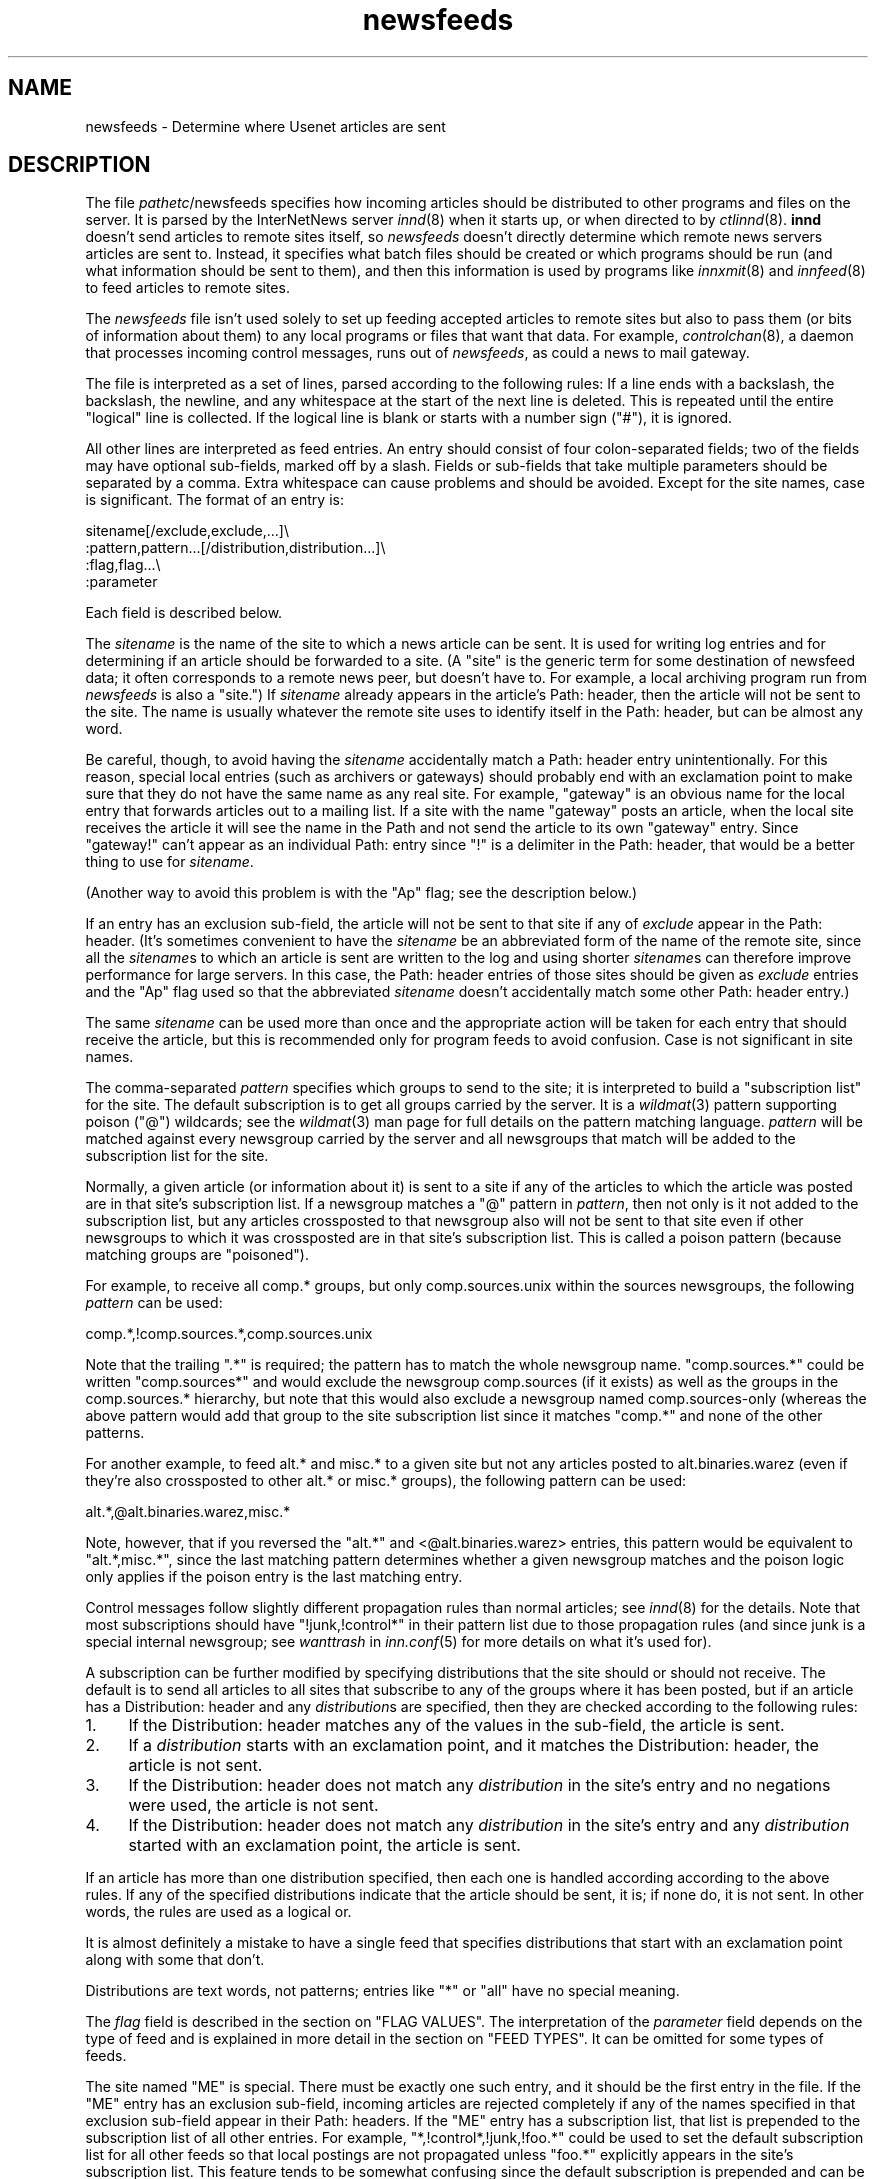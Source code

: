 .\" Automatically generated by Pod::Man version 1.1
.\" Sun Jan  7 05:39:43 2001
.\"
.\" Standard preamble:
.\" ======================================================================
.de Sh \" Subsection heading
.br
.if t .Sp
.ne 5
.PP
\fB\\$1\fR
.PP
..
.de Sp \" Vertical space (when we can't use .PP)
.if t .sp .5v
.if n .sp
..
.de Ip \" List item
.br
.ie \\n(.$>=3 .ne \\$3
.el .ne 3
.IP "\\$1" \\$2
..
.de Vb \" Begin verbatim text
.ft CW
.nf
.ne \\$1
..
.de Ve \" End verbatim text
.ft R

.fi
..
.\" Set up some character translations and predefined strings.  \*(-- will
.\" give an unbreakable dash, \*(PI will give pi, \*(L" will give a left
.\" double quote, and \*(R" will give a right double quote.  | will give a
.\" real vertical bar.  \*(C+ will give a nicer C++.  Capital omega is used
.\" to do unbreakable dashes and therefore won't be available.  \*(C` and
.\" \*(C' expand to `' in nroff, nothing in troff, for use with C<>
.tr \(*W-|\(bv\*(Tr
.ds C+ C\v'-.1v'\h'-1p'\s-2+\h'-1p'+\s0\v'.1v'\h'-1p'
.ie n \{\
.    ds -- \(*W-
.    ds PI pi
.    if (\n(.H=4u)&(1m=24u) .ds -- \(*W\h'-12u'\(*W\h'-12u'-\" diablo 10 pitch
.    if (\n(.H=4u)&(1m=20u) .ds -- \(*W\h'-12u'\(*W\h'-8u'-\"  diablo 12 pitch
.    ds L" ""
.    ds R" ""
.    ds C` ""
.    ds C' ""
'br\}
.el\{\
.    ds -- \|\(em\|
.    ds PI \(*p
.    ds L" ``
.    ds R" ''
'br\}
.\"
.\" If the F register is turned on, we'll generate index entries on stderr
.\" for titles (.TH), headers (.SH), subsections (.Sh), items (.Ip), and
.\" index entries marked with X<> in POD.  Of course, you'll have to process
.\" the output yourself in some meaningful fashion.
.if \nF \{\
.    de IX
.    tm Index:\\$1\t\\n%\t"\\$2"
..
.    nr % 0
.    rr F
.\}
.\"
.\" For nroff, turn off justification.  Always turn off hyphenation; it
.\" makes way too many mistakes in technical documents.
.hy 0
.if n .na
.\"
.\" Accent mark definitions (@(#)ms.acc 1.5 88/02/08 SMI; from UCB 4.2).
.\" Fear.  Run.  Save yourself.  No user-serviceable parts.
.bd B 3
.    \" fudge factors for nroff and troff
.if n \{\
.    ds #H 0
.    ds #V .8m
.    ds #F .3m
.    ds #[ \f1
.    ds #] \fP
.\}
.if t \{\
.    ds #H ((1u-(\\\\n(.fu%2u))*.13m)
.    ds #V .6m
.    ds #F 0
.    ds #[ \&
.    ds #] \&
.\}
.    \" simple accents for nroff and troff
.if n \{\
.    ds ' \&
.    ds ` \&
.    ds ^ \&
.    ds , \&
.    ds ~ ~
.    ds /
.\}
.if t \{\
.    ds ' \\k:\h'-(\\n(.wu*8/10-\*(#H)'\'\h"|\\n:u"
.    ds ` \\k:\h'-(\\n(.wu*8/10-\*(#H)'\`\h'|\\n:u'
.    ds ^ \\k:\h'-(\\n(.wu*10/11-\*(#H)'^\h'|\\n:u'
.    ds , \\k:\h'-(\\n(.wu*8/10)',\h'|\\n:u'
.    ds ~ \\k:\h'-(\\n(.wu-\*(#H-.1m)'~\h'|\\n:u'
.    ds / \\k:\h'-(\\n(.wu*8/10-\*(#H)'\z\(sl\h'|\\n:u'
.\}
.    \" troff and (daisy-wheel) nroff accents
.ds : \\k:\h'-(\\n(.wu*8/10-\*(#H+.1m+\*(#F)'\v'-\*(#V'\z.\h'.2m+\*(#F'.\h'|\\n:u'\v'\*(#V'
.ds 8 \h'\*(#H'\(*b\h'-\*(#H'
.ds o \\k:\h'-(\\n(.wu+\w'\(de'u-\*(#H)/2u'\v'-.3n'\*(#[\z\(de\v'.3n'\h'|\\n:u'\*(#]
.ds d- \h'\*(#H'\(pd\h'-\w'~'u'\v'-.25m'\f2\(hy\fP\v'.25m'\h'-\*(#H'
.ds D- D\\k:\h'-\w'D'u'\v'-.11m'\z\(hy\v'.11m'\h'|\\n:u'
.ds th \*(#[\v'.3m'\s+1I\s-1\v'-.3m'\h'-(\w'I'u*2/3)'\s-1o\s+1\*(#]
.ds Th \*(#[\s+2I\s-2\h'-\w'I'u*3/5'\v'-.3m'o\v'.3m'\*(#]
.ds ae a\h'-(\w'a'u*4/10)'e
.ds Ae A\h'-(\w'A'u*4/10)'E
.    \" corrections for vroff
.if v .ds ~ \\k:\h'-(\\n(.wu*9/10-\*(#H)'\s-2\u~\d\s+2\h'|\\n:u'
.if v .ds ^ \\k:\h'-(\\n(.wu*10/11-\*(#H)'\v'-.4m'^\v'.4m'\h'|\\n:u'
.    \" for low resolution devices (crt and lpr)
.if \n(.H>23 .if \n(.V>19 \
\{\
.    ds : e
.    ds 8 ss
.    ds o a
.    ds d- d\h'-1'\(ga
.    ds D- D\h'-1'\(hy
.    ds th \o'bp'
.    ds Th \o'LP'
.    ds ae ae
.    ds Ae AE
.\}
.rm #[ #] #H #V #F C
.\" ======================================================================
.\"
.IX Title "newsfeeds 5"
.TH newsfeeds 5 "INN 2.4.0" "2001-01-07" "InterNetNews Documentation"
.UC
.SH "NAME"
newsfeeds \- Determine where Usenet articles are sent
.SH "DESCRIPTION"
.IX Header "DESCRIPTION"
The file \fIpathetc\fR/newsfeeds specifies how incoming articles should be
distributed to other programs and files on the server.  It is parsed by
the InterNetNews server \fIinnd\fR\|(8) when it starts up, or when directed to by
\&\fIctlinnd\fR\|(8).  \fBinnd\fR doesn't send articles to remote sites itself, so
\&\fInewsfeeds\fR doesn't directly determine which remote news servers articles
are sent to.  Instead, it specifies what batch files should be created or
which programs should be run (and what information should be sent to
them), and then this information is used by programs like \fIinnxmit\fR\|(8) and
\&\fIinnfeed\fR\|(8) to feed articles to remote sites.
.PP
The \fInewsfeeds\fR file isn't used solely to set up feeding accepted
articles to remote sites but also to pass them (or bits of information
about them) to any local programs or files that want that data.  For
example, \fIcontrolchan\fR\|(8), a daemon that processes incoming control
messages, runs out of \fInewsfeeds\fR, as could a news to mail gateway.
.PP
The file is interpreted as a set of lines, parsed according to the
following rules:  If a line ends with a backslash, the backslash, the
newline, and any whitespace at the start of the next line is deleted.
This is repeated until the entire \*(L"logical\*(R" line is collected.  If the
logical line is blank or starts with a number sign (\f(CW\*(C`#\*(C'\fR), it is ignored.
.PP
All other lines are interpreted as feed entries.  An entry should consist
of four colon-separated fields; two of the fields may have optional
sub-fields, marked off by a slash.  Fields or sub-fields that take
multiple parameters should be separated by a comma.  Extra whitespace can
cause problems and should be avoided.  Except for the site names, case is
significant.  The format of an entry is:
.PP
.Vb 4
\&    sitename[/exclude,exclude,...]\e
\&        :pattern,pattern...[/distribution,distribution...]\e
\&        :flag,flag...\e
\&        :parameter
.Ve
Each field is described below.
.PP
The \fIsitename\fR is the name of the site to which a news article can be
sent.  It is used for writing log entries and for determining if an
article should be forwarded to a site.  (A \*(L"site\*(R" is the generic term for
some destination of newsfeed data; it often corresponds to a remote news
peer, but doesn't have to.  For example, a local archiving program run
from \fInewsfeeds\fR is also a \*(L"site.\*(R")  If \fIsitename\fR already appears in
the article's Path: header, then the article will not be sent to the site.
The name is usually whatever the remote site uses to identify itself in
the Path: header, but can be almost any word.
.PP
Be careful, though, to avoid having the \fIsitename\fR accidentally match a
Path: header entry unintentionally.  For this reason, special local
entries (such as archivers or gateways) should probably end with an
exclamation point to make sure that they do not have the same name as any
real site.  For example, \f(CW\*(C`gateway\*(C'\fR is an obvious name for the local entry
that forwards articles out to a mailing list.  If a site with the name
\&\f(CW\*(C`gateway\*(C'\fR posts an article, when the local site receives the article it
will see the name in the Path and not send the article to its own
\&\f(CW\*(C`gateway\*(C'\fR entry.  Since \f(CW\*(C`gateway!\*(C'\fR can't appear as an individual Path:
entry since \f(CW\*(C`!\*(C'\fR is a delimiter in the Path: header, that would be a
better thing to use for \fIsitename\fR.
.PP
(Another way to avoid this problem is with the \f(CW\*(C`Ap\*(C'\fR flag; see the
description below.)
.PP
If an entry has an exclusion sub-field, the article will not be sent to
that site if any of \fIexclude\fR appear in the Path: header.  (It's
sometimes convenient to have the \fIsitename\fR be an abbreviated form of the
name of the remote site, since all the \fIsitename\fRs to which an article
is sent are written to the log and using shorter \fIsitename\fRs can
therefore improve performance for large servers.  In this case, the Path:
header entries of those sites should be given as \fIexclude\fR entries and
the \f(CW\*(C`Ap\*(C'\fR flag used so that the abbreviated \fIsitename\fR doesn't
accidentally match some other Path: header entry.)
.PP
The same \fIsitename\fR can be used more than once and the appropriate action
will be taken for each entry that should receive the article, but this is
recommended only for program feeds to avoid confusion.  Case is not
significant in site names.
.PP
The comma-separated \fIpattern\fR specifies which groups to send to the site;
it is interpreted to build a \*(L"subscription list\*(R" for the site.  The
default subscription is to get all groups carried by the server.  It is a
\&\fIwildmat\fR\|(3) pattern supporting poison (\f(CW\*(C`@\*(C'\fR) wildcards; see the \fIwildmat\fR\|(3)
man page for full details on the pattern matching language.  \fIpattern\fR
will be matched against every newsgroup carried by the server and all
newsgroups that match will be added to the subscription list for the site.
.PP
Normally, a given article (or information about it) is sent to a site if
any of the articles to which the article was posted are in that site's
subscription list.  If a newsgroup matches a \f(CW\*(C`@\*(C'\fR pattern in \fIpattern\fR,
then not only is it not added to the subscription list, but any articles
crossposted to that newsgroup also will not be sent to that site even if
other newsgroups to which it was crossposted are in that site's
subscription list.  This is called a poison pattern (because matching
groups are \*(L"poisoned\*(R").
.PP
For example, to receive all comp.* groups, but only comp.sources.unix
within the sources newsgroups, the following \fIpattern\fR can be used:
.PP
.Vb 1
\&    comp.*,!comp.sources.*,comp.sources.unix
.Ve
Note that the trailing \f(CW\*(C`.*\*(C'\fR is required; the pattern has to match the
whole newsgroup name.  \f(CW\*(C`comp.sources.*\*(C'\fR could be written \f(CW\*(C`comp.sources*\*(C'\fR
and would exclude the newsgroup comp.sources (if it exists) as well as the
groups in the comp.sources.* hierarchy, but note that this would also
exclude a newsgroup named comp.sources-only (whereas the above pattern
would add that group to the site subscription list since it matches
\&\f(CW\*(C`comp.*\*(C'\fR and none of the other patterns.
.PP
For another example, to feed alt.* and misc.* to a given site but not any
articles posted to alt.binaries.warez (even if they're also crossposted to
other alt.* or misc.* groups), the following pattern can be used:
.PP
.Vb 1
\&    alt.*,@alt.binaries.warez,misc.*
.Ve
Note, however, that if you reversed the \f(CW\*(C`alt.*\*(C'\fR and <@alt.binaries.warez>
entries, this pattern would be equivalent to \f(CW\*(C`alt.*,misc.*\*(C'\fR, since the
last matching pattern determines whether a given newsgroup matches and the
poison logic only applies if the poison entry is the last matching entry.
.PP
Control messages follow slightly different propagation rules than normal
articles; see \fIinnd\fR\|(8) for the details.  Note that most subscriptions
should have \f(CW\*(C`!junk,!control*\*(C'\fR in their pattern list due to those
propagation rules (and since junk is a special internal newsgroup; see
\&\fIwanttrash\fR in \fIinn.conf\fR\|(5) for more details on what it's used for).
.PP
A subscription can be further modified by specifying distributions that
the site should or should not receive.  The default is to send all
articles to all sites that subscribe to any of the groups where it has
been posted, but if an article has a Distribution: header and any
\&\fIdistribution\fRs are specified, then they are checked according to the
following rules:
.Ip "1." 4
If the Distribution: header matches any of the values in the sub-field,
the article is sent.
.Ip "2." 4
If a \fIdistribution\fR starts with an exclamation point, and it matches the
Distribution: header, the article is not sent.
.Ip "3." 4
If the Distribution: header does not match any \fIdistribution\fR in the
site's entry and no negations were used, the article is not sent.
.Ip "4." 4
If the Distribution: header does not match any \fIdistribution\fR in the
site's entry and any \fIdistribution\fR started with an exclamation point,
the article is sent.
.PP
If an article has more than one distribution specified, then each one is
handled according according to the above rules.  If any of the specified
distributions indicate that the article should be sent, it is; if none do,
it is not sent.  In other words, the rules are used as a logical or.
.PP
It is almost definitely a mistake to have a single feed that specifies
distributions that start with an exclamation point along with some that
don't.
.PP
Distributions are text words, not patterns; entries like \f(CW\*(C`*\*(C'\fR or \f(CW\*(C`all\*(C'\fR
have no special meaning.
.PP
The \fIflag\fR field is described in the section on "FLAG VALUES".  The interpretation of
the \fIparameter\fR field depends on the type of feed and is explained in
more detail in the section on "FEED TYPES".  It can be omitted for some types of
feeds.
.PP
The site named \f(CW\*(C`ME\*(C'\fR is special.  There must be exactly one such entry,
and it should be the first entry in the file.  If the \f(CW\*(C`ME\*(C'\fR entry has an
exclusion sub-field, incoming articles are rejected completely if any of
the names specified in that exclusion sub-field appear in their Path:
headers.  If the \f(CW\*(C`ME\*(C'\fR entry has a subscription list, that list is
prepended to the subscription list of all other entries.  For example,
\&\f(CW\*(C`*,!control*,!junk,!foo.*\*(C'\fR could be used to set the default subscription
list for all other feeds so that local postings are not propagated unless
\&\f(CW\*(C`foo.*\*(C'\fR explicitly appears in the site's subscription list.  This feature
tends to be somewhat confusing since the default subscription is prepended
and can be overridden by other patterns.
.PP
If the \f(CW\*(C`ME\*(C'\fR entry has a distribution sub-field, only articles that match
that distribution list are accepted and all other articles are rejected.
A common use for this is to put something like \f(CW\*(C`/!local\*(C'\fR in the \f(CW\*(C`ME\*(C'\fR
entry to reject local postings from other misconfigured sites.
.PP
Finally, it is also possible to set variables in \fInewsfeeds\fR and use them
later in the file.  A line starting with \f(CW\*(C`$\*(C'\fR sets a variable.  For
example:
.PP
.Vb 1
\&    $LOCALGROUPS=local.*,example.*
.Ve
This sets the variable \f(CW\*(C`LOCALGROUPS\*(C'\fR to \f(CW\*(C`local.*,example.*\*(C'\fR.  This
variable can later be used elsewhere in the file, such as in a site entry
like:
.PP
.Vb 1
\&    news.example.com:$LOCALGROUPS:Tf,Wnm:
.Ve
which is then completely equivalent to:
.PP
.Vb 1
\&    news.example.com:local.*,example.*:Tf,Wnm:
.Ve
Variables aren't solely simple substitution.  If either \f(CW\*(C`!\*(C'\fR or \f(CW\*(C`@\*(C'\fR
immediately preceeds the variable and the value of the variable contains
commas, that character will be duplicated before each comma.  This
somewhat odd-sounding behavior is designed to make it easier to use
variables to construct feed patterns.  The utility becomes more obvious
when you observe that the line:
.PP
.Vb 1
\&    news.example.net:*,@$LOCALGROUPS:Tf,Wnm:
.Ve
is therefore equivalent to:
.PP
.Vb 1
\&    news.example.net:*,@local.*,@example.*:Tf,Wnm:
.Ve
which (as explained below) excludes all of the groups in \f(CW$LOCALGROUPS\fR from
the feed to that site.
.SH "FLAG VALUES"
.IX Header "FLAG VALUES"
The \fIflags\fR parameter specifies miscellaneous parameters, including the
type of feed, what information should be sent to it, and various
limitations on what articles should be sent to a site.  They may be
specified in any order and should be separated by commas.  Flags that take
values should have the value immediately after the flag letter with no
whitespace.  The valid flags are:
.Ip "\fB<\fR \fIsize\fR" 4
.IX Item "< size"
An article will only be sent to this site if it is less than \fIsize\fR bytes
long.  The default is no limit.
.Ip "\fB>\fR \fIsize\fR" 4
.IX Item "> size"
An article will only be sent to this site if it is greater than \fIsize\fR
bytes long.  The default is no limit.
.Ip "\fBA\fR \fIchecks\fR" 4
.IX Item "A checks"
An article will only be sent to this site if it meets the requirements
specified in \fIchecks\fR, which should be chosen from the following set.
\&\fIchecks\fR can be multiple letters if appropriate.
.RS 4
.Ip "c" 3
.IX Item "c"
Exclude all kinds of control messages.
.Ip "C" 3
.IX Item "C"
Only send control messages, not regular articles.
.Ip "d" 3
.IX Item "d"
Only send articles with a Distribution header.  Combined with a particular
distribution value in the \fIdistribution\fR part of the site entry, this can
be used to limit articles sent to a site to just those with a particuliar
distribution.
.Ip "e" 3
.IX Item "e"
Only send articles where every newsgroup listed in the Newsgroups: header
exists in the active file.
.Ip "f" 3
.IX Item "f"
Don't send articles rejected by filters.  This is only useful when
\&\fIdontrejectfiltered\fR is set in \fIinn.conf\fR\|(5).  With that variable set, this
lets one accept all articles but not propagate filtered ones to some
sites.
.Ip "o" 3
Only send articles for which overview data was stored.
.Ip "O" 3
.IX Item "O"
Send articles to this site that don't have an X-Trace: header, even if the
\&\f(CW\*(C`O\*(C'\fR flag is also given.
.Ip "p" 3
.IX Item "p"
Only check the exclusions against the Path: header of articles; don't
check the site name.  This is useful if your site names aren't the same as
the Path: entries added by those remote sites, or for program feeds where
the site name is arbitrary and unrelated to the Path: header.
.RE
.RS 4
.Sp
If both \f(CW\*(C`c\*(C'\fR and \f(CW\*(C`C\*(C'\fR are given, the last specified one takes precedence.
.RE
.Ip "\fBB\fR \fIhigh\fR/\fIlow\fR" 4
.IX Item "B high/low"
If a site is being fed by a file, channel, or exploder (see below), the
server will normally start trying to write the information as soon as
possible.  Providing a buffer may give better system performance and help
smooth out overall load if a large batch of news comes in.  The value of
the this flag should be two numbers separated by a slash.  \fIhigh\fR
specifies the point at which the server can start draining the feed's I/O
buffer, and \fIlow\fR specifies when to stop writing and begin buffering
again; the units are bytes.  The default is to do no buffering, sending
output as soon as it is possible to do so.
.Ip "\fBC\fR \fIcount\fR" 4
.IX Item "C count"
If this flag is specified, an article will only be sent to this site if
the number of groups it is posted to, plus the square of the number of
groups followups would appear in, is no more than \fIcount\fR.  \f(CW\*(C`30\*(C'\fR is a
good value for this flag, allowing crossposts to up to 29 groups when
followups are set to a single group or poster and only allowing crossposts
to 5 groups when followups aren't set.
.Ip "\fBF\fR \fIname\fR" 4
.IX Item "F name"
Specifies the name of the file that should be used if it's necessary to
begin spooling for the site (see below).  If \fIname\fR is not an absolute
path, it is taken to be relative to \fIpathoutgoing\fR in \fIinn.conf\fR.  If
\&\fIname\fR is a directory, the file \fItogo\fR in that directory will be used as
the file name.
.Ip "\fBG\fR \fIcount\fR" 4
.IX Item "G count"
If this flag is specified, an article will only be sent to this site if it
is posted to no more than \fIcount\fR newsgroups.  This has the problem of
filtering out many FAQs, as well as newsgroup creation postings and
similar administrative announcements.  Either the \fBC\fR flag or the \fBU\fR
flag is a better solution.
.Ip "\fBH\fR \fIcount\fR" 4
.IX Item "H count"
If this flag is specified, an article will only be sent to this site if it
has \fIcount\fR or fewer sites in its Path: line.  This flag should only be
used as a rough guide because of the loose interpretation of the Path:
header; some sites put the poster's name in the header, and some sites
that might logically be considered to be one hop become two because they
put the posting workstation's name in the header.  The default value for
\&\fIcount\fR if not specified is one.  (Also see the \fBO\fR flag, which is
sometimes more appropriate for some uses of this flag.)
.Ip "\fBI\fR \fIsize\fR" 4
.IX Item "I size"
The flag specifies the size of the internal buffer for a file feed.  If
there are more file feeds than allowed by the system, they will be
buffered internally in least-recently-used order.  If the internal buffer
grows bigger then \fIsize\fR bytes, however, the data will be written out to
the appropriate file.  The default value is 16KB.
.Ip "\fBN\fR \fIstatus\fR" 4
.IX Item "N status"
Restricts the articles sent to this site to those in newsgroups with the
moderation status given by \fIstatus\fR.  If \fIstatus\fR is \f(CW\*(C`m\*(C'\fR, only articles
in moderated groups are sent; if \fIstatus\fR is \f(CW\*(C`u\*(C'\fR, only articles in
unmoderated groups are sent.
.Ip "\fBO\fR \fIoriginator\fR" 4
.IX Item "O originator"
If this flag is specified, an article will only be sent to this site if it
contains an X-Trace: header and the first field of this header matches
\&\fIoriginator\fR.  \fIoriginator\fR is a \fIwildmat\fR\|(3) expression without commas or
a list of such expressions, separated by \f(CW\*(C`/\*(C'\fR.  The article is never sent
if the first character of the pattern begins with \f(CW\*(C`@\*(C'\fR and the rest of the
pattern matches.  One use of this flag is to restrict the feed to locally
generated posts by using an \fIoriginator\fR pattern that matches the
X-Trace: header added by the local server.
.Ip "\fBP\fR \fIpriority\fR" 4
.IX Item "P priority"
The nice priority that this channel or program feed should receive.  This
should be a positive number between 0 and 20 and is the priority that the
new process will run with.  This flag can be used to raise the priority to
normal if you're using the \fInicekids\fR parameter in \fIinn.conf\fR.
.Ip "\fBS\fR \fIsize\fR" 4
.IX Item "S size"
If the amount of data queued for the site gets to be larger than \fIsize\fR
bytes, the server will switch to spooling, appending to a file specified
by the \fBF\fR flag, or \fIpathoutgoing\fR/\fIsitename\fR if \fBF\fR is not specified.
Spooling usually happens only for channel or exploder feeds, when the
spawned program isn't keeping up with its input.
.Ip "\fBT\fR \fItype\fR" 4
.IX Item "T type"
This flag specifies the type of feed for this site.  \fItype\fR should be a
letter chosen from the following set:
.Sp
.Vb 6
\&    c        Channel
\&    f        File
\&    l        Log entry only
\&    m        Funnel (multiple entries feed into one)
\&    p        Program
\&    x        Exploder
.Ve
Each feed is described below in the section on "FEED TYPES".  The default is \fBTf\fR,
for a file feed.
.Ip "\fBU\fR \fIcount\fR" 4
.IX Item "U count"
If this flag is specified, an article will only be sent to this site if
followups to this article would be posted to no more than \fIcount\fR
newsgroups.  (Also see \fBC\fR for a more complex way of handling this.)
.Ip "\fBW\fR \fIitems\fR" 4
.IX Item "W items"
For a file, channel, or exploder feed, this flag controls what information
will be sent to this site.  For a program feed, only the asterisk (\f(CW\*(C`*\*(C'\fR)
has any effect.  \fIitems\fR should be chosen from the following set:
.RS 4
.Ip "b" 3
.IX Item "b"
Size of the article (in wire format, meaning with \s-1CRLF\s0 at the end of each
line, periods doubled at the beginning of lines, and ending in a line with
a single period) in bytes.
.Ip "e" 3
.IX Item "e"
The time the article will expire as seconds since epoch if it has an
Expires: header, \f(CW\*(C`0\*(C'\fR otherwise.
.Ip "f" 3
.IX Item "f"
The storage \s-1API\s0 token of the article (the same as \f(CW\*(C`n\*(C'\fR).
.Ip "g" 3
.IX Item "g"
The newsgroup the article is in; if cross-posted, then the first of the
groups to which the article was posted that this site gets.  (The
difference from \f(CW\*(C`G\*(C'\fR is that this sends the newsgroup to which the article
was posted even if it's a control message.)
.Ip "h" 3
.IX Item "h"
The history hash key of the article (derived from the message \s-1ID\s0).
.Ip "m" 3
.IX Item "m"
The message \s-1ID\s0 of the article.
.Ip "n" 3
.IX Item "n"
The storage \s-1API\s0 token of the article.
.Ip "p" 3
.IX Item "p"
The time the article was posted a seconds since epoch.
.Ip "s" 3
.IX Item "s"
The site that fed the article to the server.  This is taken from either
the Path: header or the \s-1IP\s0 address of the sending site depending on the
value of \fIlogipaddr\fR in \fIinn.conf\fR\|(5).  If \fIlogipaddr\fR is true and the \s-1IP\s0
address is \f(CW\*(C`0.0.0.0\*(C'\fR (meaning that the article was fed from localhost by
a program like \fIrnews\fR\|(8)), the Path: header value will be sent instead.
.Ip "t" 3
.IX Item "t"
The time the article was received as seconds since epoch.
.Ip "\&*" 3
The names of the appropriate funnel entries, or all sites that get the
article (see below for more details).
.Ip "D" 3
.IX Item "D"
The value of the Distribution: header of the article, or \f(CW\*(C`?\*(C'\fR if there is
no such header in the article.
.Ip "G" 3
.IX Item "G"
Where the article is stored.  If the newsgroup is crossposted, this is
generally the first of the groups to which it was posted that this site
receives; however, control messages are filed in control or control.*
(which is the difference between this item and \f(CW\*(C`g\*(C'\fR).
.Ip "H" 3
.IX Item "H"
All of the headers, followed by a blank line.  The Xref header will
already be present, and a Bytes header containing the article's size in
bytes as in the \f(CW\*(C`b\*(C'\fR item will be added to the headers.  If used, this
should be the only item in the list.
.Ip "N" 3
.IX Item "N"
The value of the Newsgroups: header.
.Ip "P" 3
.IX Item "P"
The value of the Path: header.
.Ip "O" 3
.IX Item "O"
Overview data for the article.
.Ip "R" 3
.IX Item "R"
Information needed for replication (the Xref header without the site
name).
.RE
.RS 4
.Sp
More than one letter can be given.  If multiple items are specified, they
will be written in the order specified separated by spaces.  (\f(CW\*(C`H\*(C'\fR should
be the only item if given, but if it's not a newline will be sent before
the beginning of the headers.)  The default is \fBWn\fR.
.Sp
The \f(CW\*(C`H\*(C'\fR and \f(CW\*(C`O\*(C'\fR items are intended for use by programs that create news
overview databases or require similar information.  \fBWnteO\fR is the flag
to generate input needed by the \fIoverchan\fR\|(8) program.
.Sp
The asterisk (\f(CW\*(C`*\*(C'\fR) has special meaning.  Normally it expands to a
space-separated list of all sites that received the current article.  If,
however, this site is a target of a funnel feed (in other words, if it is
named by other sites which have the \fBTm\fR flag), then the asterisk expands
to the names of the funnel feeds that received the article.  Similarly, if
the site is a program feed, an asterisk in the \fIparameter\fR field will be
expanded into the list of funnel feeds that received the article.  A
program feed cannot get the site list unless it is the target of other
\&\fBTm\fR feeds.
.SH "FEED TYPES"
.IX Header "FEED TYPES"
\&\fBinnd\fR provides four basic types of feeds:  log, file, program, and
channel.  An exploder is a special type of channel.  In addition, several
entries can feed into the same feed; these are funnel feeds, which refer
to an entry that is one of the other types.  Funnel feeds are partially
described above with the description of the \fBW*\fR flag.  A funnel feed
gets every article that would be sent to any of the feeds that funnel into
it and normally include the \fBW*\fR flag in their flags so that the program
processing that feed knows which sites received which articles.  The most
common funnel feed is \fIinnfeed\fR\|(8).
.Sp
Note that the term \*(L"feed\*(R" is technically a misnomer, since the server
doesn't transfer articles itself and only writes data to a file, program,
or log telling another program to transfer the articles.
.Sp
The simplest feed is a log feed (\fBTl\fR).  Other than a mention in the news
log file, \fIpathlog\fR/news, no data is written out.  This is equivalent to
a \fBTf\fR entry writing to \fI/dev/null\fR, except that no file is ever opened.
Flushing a log feed does nothing.
.Sp
A file feed (\fBTf\fR) is the next simplest type of feed.  When the site
should receive an article, the specified data is written out to the file
named by the \fIparameter\fR field.  If \fIparameter\fR is not an absolute path,
it is taken to be relative to \fIpathoutgoing\fR in \fIinn.conf\fR.  If
\&\fIparameter\fR is not given, it defaults to \fIpathoutgoing\fR/\fIsitename\fR.
The file name should be unique (two file feeds should not ever point to
the same file).
.Sp
File feeds are designed for use by external programs that periodically
process the written data.  To cooperate with \fBinnd\fR properly, such
external programs should first rename the batch file and then send a flush
command for that site to \fBinnd\fR using \fIctlinnd\fR\|(8).  \fBinnd\fR will then
write out any buffered data, close the file, and reopen it (under the
original name), and the program can process the data in the renamed file
at its leisure.  File feeds are most frequently used in combination with
\&\fInntpsend\fR\|(8).
.Sp
A program feed (\fBTp\fR) spawns a given program for every article that the
site receives.  The \fIparamter\fR field must be the command line to execute,
and should contain one instance of \f(CW\*(C`%s\*(C'\fR, which will be replaced by the
storage \s-1API\s0 token of the article (the actual article can be retrieved by
the program using \fIsm\fR\|(8)).  The program will not receive anything on
standard input (unlike earlier versions of \s-1INN\s0, where the article is sent
to the program on stdin), and standard output and error from the program
will be set to the error log (\fIpathlog\fR/errlog).  \fBinnd\fR will try to
avoid spawning a shell if the command has no shell meta-characters; this
feature can be defeated if necessary for some reason by appending a
semi-colon to the end of the command.  The full path name of the program
to be run must be specified unless the command will be run by the shell.
.Sp
If a program feed is the target of a funnel, and if \fBW*\fR appears in the
flags of the site, a single asterisk may be present in the \fIparameter\fR
and will be replaced by a space-separated list of names of the sites
feeding into the funnel which received the relevant article.  If the site
is not the target of a funnel, or if the \fBW*\fR flag is not used, the
asterisk has no special meaning.
.Sp
Flushing a program feed does nothing.
.Sp
For a channel (\fBTc\fR) or exploder (\fBTx\fR) feed, the \fIparameter\fR field
again names the process to start.  As with program feeds, the full path to
the program must be specified.  However, rather than spawning the program
for every article, it is spawned once and then whenever the site receives
an article, the data specified by the site flags is written to the
standard input of the spawned program.  Standard output and error are set
as with program feeds.  If the process exits, it will be restarted
automatically.  If the process cannot be started, the server will spool
input to a file named \fIpathoutgoing\fR/\fIsitename\fR and will try to start
the process again later.
.Sp
When a channel or exploder feed is flushed, the server closes its end of
the pipe to the program's standard input.  Any pending data that has not
been written will be spooled; see the description of the \fBS\fR flag above.
The server will then spawn a new instance of the program.  No signal is
sent to the program; it is up to the program handling a channel or
exploder feed to notice end of file on its standard input and exit
appropriately.
.Sp
Exploders are a special type of channel feed.  In addition to the channel
feed behavior described above, exploders can also be sent command lines.
These lines start with an exclamation point and their interpretation is up
to the exploder.  The following commands are generated automatically by
the server:
.Sp
.Vb 4
\&    !newgroup group
\&    !rmgroup group
\&    !flush
\&    !flush site
.Ve
These commands are sent whenever the \fIctlinnd\fR\|(8) command of the same name
is received by the server.  In addition, the \fIctlinnd\fR\|(8) \f(CW\*(C`send\*(C'\fR command
can be used to send an arbitrary command line to an exploder.  The primary
exploder is \fIbuffchan\fR\|(8).
.Sp
Finally, \fBTm\fR feeds are the input to a funnel.  The \fIparameter\fR field of
the site should name the site handling articles for all of the funnel
inputs.
.SH "EXAMPLES"
.IX Header "EXAMPLES"
All of the following examples assume that \s-1INN\s0 was installed with a prefix
of \fI/usr/local/news\fR; if you installed it somewhere else, modify the
paths as appropriate.
.Sp
The syntax of the \fInewsfeeds\fR file is so complex because you can specify
a staggering variety of feeds.  \s-1INN\s0 is capable of interacting with a wide
variety of programs that do various things with news articles.  Far and
away the most common two entries in \fInewsfeeds\fR, however, are file feeds
for \fInntpsend\fR\|(8) and funnel feeds for \fIinnfeed\fR\|(8).
.Sp
The former look like this:
.Sp
.Vb 1
\&    feed.example.com:*,!control*,!junk:Tf,Wnm:
.Ve
which generates a file named \fIpathoutgoing\fR/feed.example.com containing
one line per article consisting of the storage \s-1API\s0 token, a space, and the
message \s-1ID\s0.
.Sp
The latter look like this:
.Sp
.Vb 1
\&    feed.example.com:*,!control*,!junk:Tm:innfeed!
.Ve
Very similar, except that this is the input to a funnel feed named
\&\f(CW\*(C`innfeed!\*(C'\fR.  One could also write this as:
.Sp
.Vb 1
\&    example/feed.example.com:*,!control*,!junk:Ap,Tm:innfeed!
.Ve
(note the \fBAp\fR so that articles that contain just \f(CW\*(C`example\*(C'\fR in the Path:
header will still be sent), which is completely equivalent except that
this will be logged in \fIpathlog\fR/news as going to the site \f(CW\*(C`example\*(C'\fR
rather than \f(CW\*(C`feed.example.com\*(C'\fR.
.Sp
The typical feed entry for \fIinnfeed\fR\|(8) is a good example of a channel feed
that's the target of various funnel feeds:
.Sp
.Vb 1
\&    innfeed!:!*:Tc,Wnm*:/usr/local/news/bin/startinnfeed -y
.Ve
Note that the \fIpattern\fR for this feed is just \f(CW\*(C`!*\*(C'\fR so that it won't
receive any articles directly.  The feed should only receive those
articles that would go to one of the funnel feeds that are feeding into
it.  \fIinnfeed\fR\|(8) (spawned by \fBstartinnfeed\fR) will receive one line per
article on its standard input containing the storage \s-1API\s0 token, the
message \s-1ID\s0, and a space-separated list of sites that should receive that
article.
.Sp
Here's a more esoteric example of a channel feed:
.Sp
.Vb 2
\&    watcher!:*:Tc,Wbnm\e
\&        :exec awk '$1 > 1000000 { print "BIG", $2, $3 }' > /dev/console
.Ve
This receives the byte size of each article along with the storage \s-1API\s0
token and message \s-1ID\s0, and prints to the console a line for every article
that's over a million bytes.  This is actually rather a strange way to
write this since \s-1INN\s0 can do the size check itself; the following is
equivalent:
.Sp
.Vb 2
\&    watcher!:*:Tc,>1000000,Wbnm\e
\&        :exec awk '{ print "BIG", $2, $3}' > /dev/console
.Ve
Here's a cute, really simple news to mail gateway that also serves as an
example of a fairly fancy program feed:
.Sp
.Vb 2
\&    mailer!:!*:W*,Tp\e
\&        :sm %s | innmail -s "News article" *
.Ve
Remember that \f(CW\*(C`%s\*(C'\fR is replaced by the storage \s-1API\s0 token, so this
retrieves the article and pipes it into \fBinnmail\fR (which is safer than
programs like \fIMail\fR\|(1) because it doesn't parse the body for tilde
commands) with a given subject line.  Note the use of \f(CW\*(C`*\*(C'\fR in the command
line and \fBW*\fR in the flags; this entry is designed to be used as the
target of funnel feeds such as:
.Sp
.Vb 2
\&    peter@example.com:news.software.nntp:Tm:mailer!
\&    sue@example.com:news.admin.misc:Tm:mailer!
.Ve
Suppose that the server receives an article crossposted between
news.admin.misc and news.software.nntp.  The server will notice that the
article should be sent to the site \f(CW\*(C`peter@example.com\*(C'\fR and the site
\&\f(CW\*(C`bob@example.com\*(C'\fR, both of which funnel into \f(CW\*(C`mailer!\*(C'\fR, so it will look
at the \f(CW\*(C`mailer!\*(C'\fR site and end up executing the command line:
.Sp
.Vb 1
\&    sm @...@ | innmail -s "News article" peter@example.com sue@example.com
.Ve
which will mail the article to both Peter and Sue.
.Sp
Finally, another very useful example of a channel feed:  the standard
entry for \fIcontrolchan\fR\|(8).
.Sp
.Vb 3
\&    controlchan!\e
\&        :!*,control,control.*,!control.cancel/!collabra-internal\e
\&        :Tc,Wnsm:/usr/local/news/bin/controlchan
.Ve
This program only wants information about articles posted to a control
newsgroup other than control.cancel, which due to the sorting of control
messages described in \fIinnd\fR\|(8) will send it all control messages except for
cancel messages provided that control.cancel exists.  In this case, we
also exclude any article with a distribution of \f(CW\*(C`collabra\-internal\*(C'\fR.
\&\fBcontrolchan\fR gets the storage \s-1API\s0 token, the name of the sending site
(for processing old-style ihave and sendme control messages), and the
message \s-1ID\s0 for each article.
.Sp
For many other examples, including examples of the special \f(CW\*(C`ME\*(C'\fR site
entry, see the example newsfeeds file distributed with \s-1INN\s0.  Also see the
install documentation that comes with \s-1INN\s0 for information about setting up
the standard newsfeeds entries used by most sites.
.SH "HISTORY"
.IX Header "HISTORY"
Written by Rich \f(CW$alz\fR <rsalz@uunet.uu.net> for InterNetNews.  Reformatted
and rewritten in \s-1POD\s0 by Russ Allbery <rra@stanford.edu>.
.Sp
$Id$
.SH "SEE ALSO"
.IX Header "SEE ALSO"
\&\fIactive\fR\|(5), \fIbuffchan\fR\|(8), \fIcontrolchan\fR\|(8), \fIctlinnd\fR\|(8), \fIinn.conf\fR\|(5), \fIinnd\fR\|(8),
\&\fIinnfeed\fR\|(8), \fInntpsend\fR\|(8), \fIwildmat\fR\|(3).
